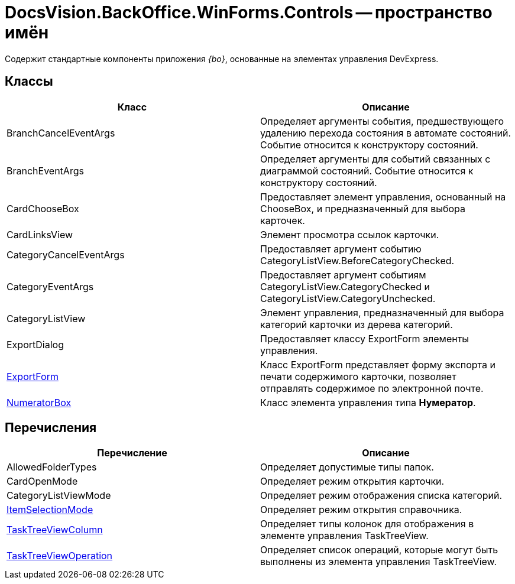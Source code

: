 = DocsVision.BackOffice.WinForms.Controls -- пространство имён

Содержит стандартные компоненты приложения _{bo}_, основанные на элементах управления DevExpress.

== Классы

[cols=",",options="header"]
|===
|Класс |Описание
|BranchCancelEventArgs |Определяет аргументы события, предшествующего удалению перехода состояния в автомате состояний. Событие относится к конструктору состояний.
|BranchEventArgs |Определяет аргументы для событий связанных с диаграммой состояний. Событие относится к конструктору состояний.
|CardChooseBox |Предоставляет элемент управления, основанный на ChooseBox, и предназначенный для выбора карточек.
|CardLinksView |Элемент просмотра ссылок карточки.
|CategoryCancelEventArgs |Предоставляет аргумент событию CategoryListView.BeforeCategoryChecked.
|CategoryEventArgs |Предоставляет аргумент событиям CategoryListView.CategoryChecked и CategoryListView.CategoryUnchecked.
|CategoryListView |Элемент управления, предназначенный для выбора категорий карточки из дерева категорий.
|ExportDialog |Предоставляет классу ExportForm элементы управления.
|xref:api/DocsVision/BackOffice/WinForms/Controls/ExportForm_CL.adoc[ExportForm] |Класс ExportForm представляет форму экспорта и печати содержимого карточки, позволяет отправлять содержимое по электронной почте.
|xref:api/DocsVision/BackOffice/WinForms/Controls/NumeratorBox_CL.adoc[NumeratorBox] |Класс элемента управления типа *Нумератор*.
|===

== Перечисления

[cols=",",options="header"]
|===
|Перечисление |Описание
|AllowedFolderTypes |Определяет допустимые типы папок.
|CardOpenMode |Определяет режим открытия карточки.
|CategoryListViewMode |Определяет режим отображения списка категорий.
|xref:api/DocsVision/BackOffice/WinForms/Controls/ItemSelectionMode_EN.adoc[ItemSelectionMode] |Определяет режим открытия справочника.
|xref:api/DocsVision/BackOffice/WinForms/Controls/TaskTreeViewColumn_EN.adoc[TaskTreeViewColumn] |Определяет типы колонок для отображения в элементе управления TaskTreeView.
|xref:api/DocsVision/BackOffice/WinForms/Controls/TaskTreeViewOperation_EN.adoc[TaskTreeViewOperation] |Определяет список операций, которые могут быть выполнены из элемента управления TaskTreeView.
|===
